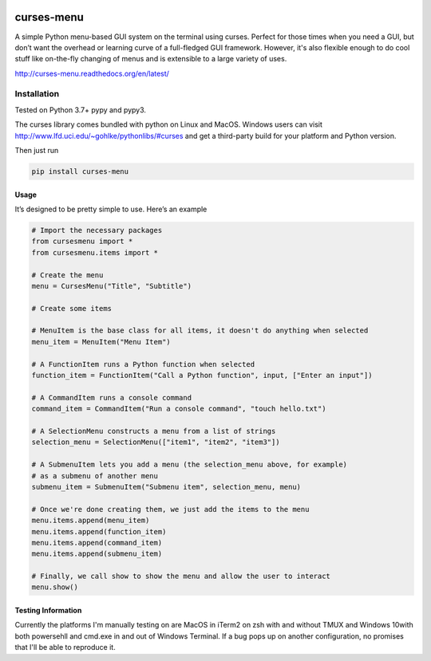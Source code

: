 |Build Status|\ |Documentation Status|\ |Coverage Status|

curses-menu
===========

A simple Python menu-based GUI system on the terminal using curses.
Perfect for those times when you need a GUI, but don’t want the overhead
or learning curve of a full-fledged GUI framework. However, it's also
flexible enough to do cool stuff like on-the-fly changing of menus and is extensible to
a large variety of uses.

http://curses-menu.readthedocs.org/en/latest/

.. image:: ./images/curses-menu_screenshot1.png


Installation
~~~~~~~~~~~~

Tested on Python 3.7+ pypy and pypy3.

The curses library comes bundled with python on Linux and MacOS. Windows
users can visit http://www.lfd.uci.edu/~gohlke/pythonlibs/#curses and
get a third-party build for your platform and Python version.

Then just run

.. code:: shell

   pip install curses-menu

Usage
-----

It’s designed to be pretty simple to use. Here’s an example

.. code:: python

    # Import the necessary packages
    from cursesmenu import *
    from cursesmenu.items import *

    # Create the menu
    menu = CursesMenu("Title", "Subtitle")

    # Create some items

    # MenuItem is the base class for all items, it doesn't do anything when selected
    menu_item = MenuItem("Menu Item")

    # A FunctionItem runs a Python function when selected
    function_item = FunctionItem("Call a Python function", input, ["Enter an input"])

    # A CommandItem runs a console command
    command_item = CommandItem("Run a console command", "touch hello.txt")

    # A SelectionMenu constructs a menu from a list of strings
    selection_menu = SelectionMenu(["item1", "item2", "item3"])

    # A SubmenuItem lets you add a menu (the selection_menu above, for example)
    # as a submenu of another menu
    submenu_item = SubmenuItem("Submenu item", selection_menu, menu)

    # Once we're done creating them, we just add the items to the menu
    menu.items.append(menu_item)
    menu.items.append(function_item)
    menu.items.append(command_item)
    menu.items.append(submenu_item)

    # Finally, we call show to show the menu and allow the user to interact
    menu.show()

Testing Information
-------------------

Currently the platforms I'm manually testing on are MacOS in iTerm2 on zsh with and without TMUX and Windows 10\
with both powersehll and cmd.exe in and out of Windows Terminal. If a bug pops up on another configuration, \
no promises that I'll be able to reproduce it.

.. |Build Status| image:: https://github.com/pmbarrett314/curses-menu/actions/workflows/github-action-tox.yml/badge.svg
   :target: https://github.com/pmbarrett314/curses-menu/actions/workflows/github-action-tox.yml/badge.svg
.. |Documentation Status| image:: https://readthedocs.org/projects/curses-menu/badge/?version=latest
   :target: http://curses-menu.readthedocs.org/en/latest/?badge=latest
.. |Coverage Status| image:: https://coveralls.io/repos/github/pmbarrett314/curses-menu/badge.svg?branch=develop
   :target: https://coveralls.io/github/pmbarrett314/curses-menu?branch=develop
